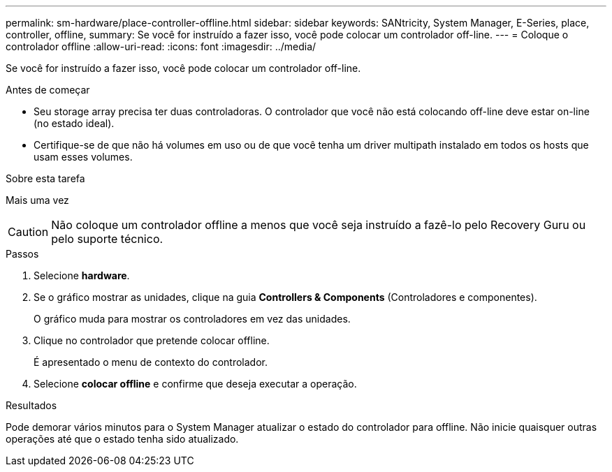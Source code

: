 ---
permalink: sm-hardware/place-controller-offline.html 
sidebar: sidebar 
keywords: SANtricity, System Manager, E-Series, place, controller, offline, 
summary: Se você for instruído a fazer isso, você pode colocar um controlador off-line. 
---
= Coloque o controlador offline
:allow-uri-read: 
:icons: font
:imagesdir: ../media/


[role="lead"]
Se você for instruído a fazer isso, você pode colocar um controlador off-line.

.Antes de começar
* Seu storage array precisa ter duas controladoras. O controlador que você não está colocando off-line deve estar on-line (no estado ideal).
* Certifique-se de que não há volumes em uso ou de que você tenha um driver multipath instalado em todos os hosts que usam esses volumes.


.Sobre esta tarefa
Mais uma vez

[CAUTION]
====
Não coloque um controlador offline a menos que você seja instruído a fazê-lo pelo Recovery Guru ou pelo suporte técnico.

====
.Passos
. Selecione *hardware*.
. Se o gráfico mostrar as unidades, clique na guia *Controllers & Components* (Controladores e componentes).
+
O gráfico muda para mostrar os controladores em vez das unidades.

. Clique no controlador que pretende colocar offline.
+
É apresentado o menu de contexto do controlador.

. Selecione *colocar offline* e confirme que deseja executar a operação.


.Resultados
Pode demorar vários minutos para o System Manager atualizar o estado do controlador para offline. Não inicie quaisquer outras operações até que o estado tenha sido atualizado.
